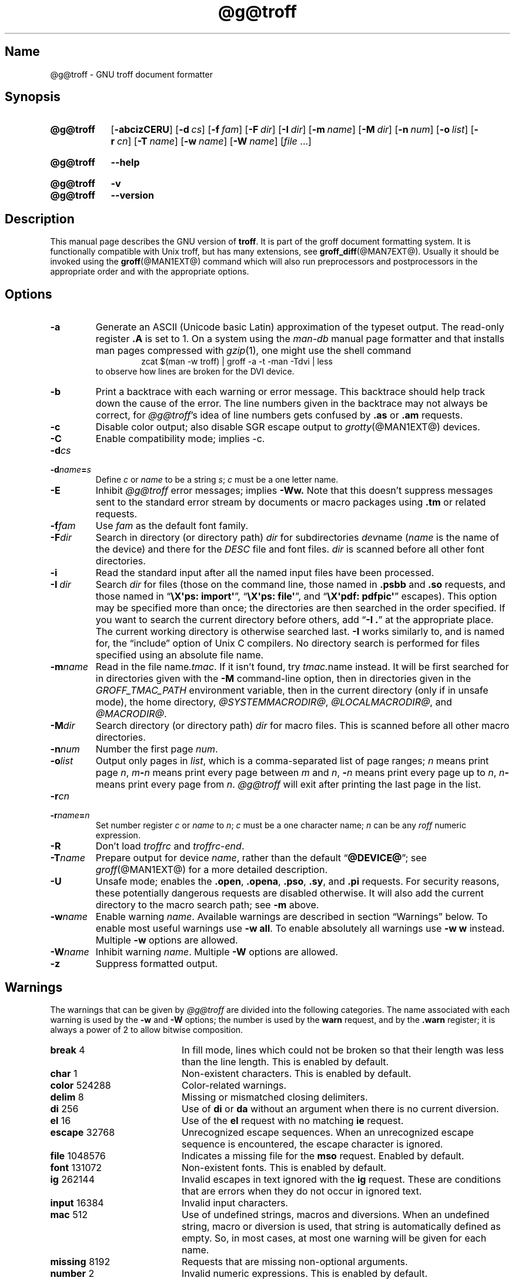 '\" t
.TH @g@troff @MAN1EXT@ "@MDATE@" "groff @VERSION@"
.SH Name
@g@troff \- GNU troff document formatter
.
.
.\" ====================================================================
.\" Legal Terms
.\" ====================================================================
.\"
.\" Copyright (C) 1989-2020 Free Software Foundation, Inc.
.\"
.\" This file is part of groff, the GNU roff type-setting system.
.\"
.\" Permission is granted to copy, distribute and/or modify this
.\" document under the terms of the GNU Free Documentation License,
.\" Version 1.3 or any later version published by the Free Software
.\" Foundation; with no Invariant Sections, with no Front-Cover Texts,
.\" and with no Back-Cover Texts.
.\"
.\" A copy of the Free Documentation License is included as a file
.\" called FDL in the main directory of the groff source package.
.
.
.\" Save and disable compatibility mode (for, e.g., Solaris 10/11).
.do nr *groff_troff_1_man_C \n[.cp]
.cp 0
.
.
.\" ====================================================================
.SH Synopsis
.\" ====================================================================
.
.SY @g@troff
.OP \-abcizCERU
.OP \-d cs
.OP \-f fam
.OP \-F dir
.OP \-I dir
.OP \-m name
.OP \-M dir
.OP \-n num
.OP \-o list
.OP \-r cn
.OP \-T name
.OP \-w name
.OP \-W name
.RI [ file
\&.\|.\|.\&]
.YS
.
.
.SY @g@troff
.B \-\-help
.YS
.
.
.SY @g@troff
.B \-v
.
.SY @g@troff
.B \-\-version
.YS
.
.
.\" ====================================================================
.SH Description
.\" ====================================================================
.
This manual page describes the GNU version of
.BR troff .
.
It is part of the groff document formatting system.
.
It is functionally compatible with Unix troff, but has many
extensions, see
.BR \%groff_diff (@MAN7EXT@).
.
Usually it should be invoked using the
.BR groff (@MAN1EXT@)
command which will also run preprocessors and postprocessors in the
appropriate order and with the appropriate options.
.
.
.\" ====================================================================
.SH Options
.\" ====================================================================
.
.
.TP
.B \-a
Generate an ASCII
(Unicode basic Latin)
approximation of the typeset output.
.
The read-only register
.B .A
is set to\~1.
.
On a system using the
.I man\-db
manual page formatter and that installs man pages compressed with
.IR gzip (1),
one might use the shell command
.
.RS
.RS
.EX
zcat $(man \-w troff) | groff \-a \-t \-man \-Tdvi | less
.EE
.RE
to observe how lines are broken for the DVI device.
.RE
.
.
.TP
.B \-b
Print a backtrace with each warning or error message.
.
This backtrace should help track down the cause of the error.
.
The line numbers given in the backtrace may not always be correct, for
.IR \%@g@troff 's
idea of line numbers gets confused by
.B .as
or
.B .am
requests.
.
.
.TP
.B \-c
Disable color output;
also disable SGR escape output to
.IR grotty (@MAN1EXT@)
devices.
.
.
.TP
.B \-C
Enable compatibility mode;
implies \-c.
.
.
.TP
.BI \-d cs
.TQ
.BI \-d name = s
Define
.I c
or
.I name
to be a string
.IR s ;
.I c
must be a one letter name.
.
.TP
.B \-E
Inhibit
.I \%@g@troff
error messages;
implies
.B \-Ww.
.
Note that this doesn't suppress messages sent to the standard error
stream by documents or macro packages using
.B .tm
or related requests.
.
.
.TP
.BI \-f fam
Use
.I fam
as the default font family.
.
.TP
.BI \-F dir
Search in directory (or directory path)
.I dir
for subdirectories
.IR dev name
.RI ( name
is the name of the device) and there for the
.I DESC
file and font files.
.
.I dir
is scanned before all other font directories.
.
.TP
.B \-i
Read the standard input after all the named input files have been
processed.
.
.TP
.BI \-I\~ dir
Search
.I dir
for files
(those on the command line,
those named in
.B .psbb
and
.B .so
requests,
and
those named in
.RB \[lq] "\[rs]X\[aq]ps: import\[aq]" \[rq],
.RB \[lq] "\[rs]X\[aq]ps: file\[aq]" \[rq],
and
.RB \[lq] "\[rs]X\[aq]pdf: pdfpic\[aq]" \[rq]
escapes).
.
This option may be specified more than once;
the directories are then searched in the order specified.
.
If you want to search the current directory before others,
add
.RB \[lq] "\-I .\&" \[rq]
at the appropriate place.
.
The current working directory is otherwise searched last.
.
.B \-I
works similarly to,
and is named for,
the \[lq]include\[rq]
option of Unix C compilers.
.
No directory search is performed for files specified using an absolute
file name.
.
.
.TP
.BI \-m name
Read in the file
.RI name .tmac .
.
If it isn't found, try
.IR tmac. name
instead.
.
It will be first searched for in directories given with the
.B \-M
command-line option, then in directories given in the
.I GROFF_TMAC_PATH
environment variable, then in the current directory (only if in unsafe
mode), the home directory,
.IR @SYSTEMMACRODIR@ ,
.IR @LOCALMACRODIR@ ,
and
.IR @MACRODIR@ .
.
.TP
.BI \-M dir
Search directory (or directory path)
.I dir
for macro files.
.
This is scanned before all other macro directories.
.
.TP
.BI \-n num
Number the first page
.IR num .
.
.TP
.BI \-o list
Output only pages in
.IR list ,
which is a comma-separated list of page ranges;
.I n
means print page
.IR n ,
.IB m \- n
means print every page between
.I m
and
.IR n ,
.BI \- n
means print every page up to
.IR n ,
.IB n \-
means print every page from
.IR n .
.
.I \%@g@troff
will exit after printing the last page in the list.
.
.TP
.BI \-r cn
.TQ
.BI \-r name = n
Set number register
.I c
or
.I name
to
.IR n ;
.I c
must be a one character name;
.I n
can be any
.I roff
numeric expression.
.
.TP
.B \-R
Don't load
.I troffrc
and
.IR troffrc\-end .
.
.
.TP
.BI \-T name
Prepare output for device
.IR name ,
rather than the default
.RB \[lq] @DEVICE@ \[rq];
see
.IR groff (@MAN1EXT@)
for a more detailed description.
.
.
.TP
.B \-U
Unsafe mode;
enables the
.BR .open ,
.BR .opena ,
.BR .pso ,
.BR .sy ,
and
.B .pi
requests.
.
For security reasons,
these potentially dangerous requests are disabled otherwise.
.
It will also add the current directory to the macro search path;
see
.B \-m
above.
.
.
.TP
.BI \-w name
Enable warning
.IR  name .
.
Available warnings are described in section \(lqWarnings\(rq below.
.
To enable most useful warnings use
.B \-w
.BR all .
To enable absolutely all warnings use
.B \-w w
instead.
Multiple
.B \-w
options are allowed.
.
.TP
.BI \-W name
Inhibit warning
.IR name .
.
Multiple
.B \-W
options are allowed.
.
.TP
.B \-z
Suppress formatted output.
.
.
.\" ====================================================================
.SH Warnings
.\" ====================================================================
.
The warnings that can be given by
.I \%@g@troff
are divided into the following categories.
.
The name associated with each warning is used by the
.B \-w
and
.B \-W
options; the number is used by the
.B warn
request, and by the
.B .warn
register; it is always a power of 2 to allow bitwise composition.
.
.P
.TS
tab(@), center, box;
c c c | c c c
r rI lB | r rI lB.
Bit@Code@Warning@Bit@Code@Warning
_
0@1@char@10@1024@reg
1@2@number@11@2048@tab
2@4@break@12@4096@right-brace
3@8@delim@13@8192@missing
4@16@el@14@16384@input
5@32@scale@15@32768@escape
6@64@range@16@65536@space
7@128@syntax@17@131072@font
8@256@di@18@262144@ig
9@512@mac@19@524288@color
@@@20@1048576@file
.TE
.
.P
.nr x \w'\fBright-brace'+1n+\w'00000'u
.ta \nxuR
.
.TP \nxu+3n
.BR break "\t4"
In fill mode, lines which could not be broken so that their length was
less than the line length.
.
This is enabled by default.
.
.TP
.BR char "\t1"
Non-existent characters.
.
This is enabled by default.
.
.TP
.BR color "\t524288"
Color-related warnings.
.
.TP
.BR delim "\t8"
Missing or mismatched closing delimiters.
.
.TP
.BR di "\t256"
Use of
.B di
or
.B da
without an argument when there is no current diversion.
.
.TP
.BR el "\t16"
Use of the
.B el
request with no matching
.B ie
request.
.
.TP
.BR escape "\t32768"
Unrecognized escape sequences.
.
When an unrecognized escape sequence is encountered, the escape
character is ignored.
.
.TP
.BR file "\t1048576"
Indicates a missing file for the
.B mso
request.
.
Enabled by default.
.
.TP
.BR font "\t131072"
Non-existent fonts.
.
This is enabled by default.
.
.TP
.BR ig "\t262144"
Invalid escapes in text ignored with the
.B ig
request.
.
These are conditions that are errors when they do not occur in ignored
text.
.
.TP
.BR input "\t16384"
Invalid input characters.
.
.TP
.BR mac "\t512"
Use of undefined strings, macros and diversions.
.
When an undefined string, macro or diversion is used, that string is
automatically defined as empty.
.
So, in most cases, at most one warning will be given for each name.
.
.TP
.BR missing "\t8192"
Requests that are missing non-optional arguments.
.
.TP
.BR number "\t2"
Invalid numeric expressions.
.
This is enabled by default.
.
.TP
.BR range "\t64"
Out of range arguments.
.
.TP
.BR reg "\t1024"
Use of undefined number registers.
.
When an undefined number register is used, that register is
automatically defined to have a value of\~0.
.
So, in most cases, at most one warning will be given for use of a
particular name.
.
.TP
.BR right-brace "\t4096"
Use of
.B \(rs}
where a number was expected.
.
.TP
.BR scale "\t32"
Meaningless scaling indicators.
.
.TP
.BR space "\t65536"
Missing space between a request or macro and its argument.
.
This warning will be given when an undefined name longer than two
characters is encountered, and the first two characters of the name
make a defined name.
.
The request or macro will not be invoked.
.
When this warning is given, no macro is automatically defined.
.
This is enabled by default.
.
This warning will never occur in compatibility mode.
.
.TP
.BR syntax "\t128"
Invalid syntax.
.
.TP
.BR tab "\t2048"
Inappropriate use of a tab character.
.
Either use of a tab character where a number was expected, or use of tab
character in an unquoted macro argument.
.
.P
There are also names that can be used to refer to groups of warnings:
.
.TP
.B all
All warnings except
.BR di ,
.BR mac ,
and
.BR reg .
.
It is intended that this covers all warnings that are useful with
traditional macro packages.
.
.TP
.B w
All warnings.
.
.
.\" ====================================================================
.SH Environment
.\" ====================================================================
.
.TP
.I GROFF_TMAC_PATH
A colon separated list of directories in which to search for
macro files.
.
.I \%@g@troff
will scan directories given in the
.B \-M
option before these, and in standard directories (current directory if
in unsafe mode, home directory,
.IR @SYSTEMMACRODIR@ ,
.IR @LOCALMACRODIR@ ,
.IR @MACRODIR@ )
after these.
.
.TP
.I GROFF_TYPESETTER
Default device.
.
.TP
.I GROFF_FONT_PATH
A colon separated list of directories in which to search for the
.IR dev name
directory.
.
.I \%@g@troff
will scan directories given in the
.B \-F
option before these, and in standard directories
.RI ( @LOCALFONTDIR@ ,
.IR @FONTDIR@ ,
.IR @LEGACYFONTDIR@ )
after these.
.
.
.\" ====================================================================
.SH Files
.\" ====================================================================
.
.TP
.I @MACRODIR@/troffrc
Initialization file (called before any other macro package).
.
.TP
.I @MACRODIR@/troffrc\-end
Initialization file (called after any other macro package).
.
.TP
.IR @MACRODIR@/ name .tmac
.TQ
.IR @MACRODIR@/tmac. name
Macro files
.
.TP
.IR @FONTDIR@/dev name /DESC
Device description file for device
.IR name .
.
.TP
.IR @FONTDIR@/dev name / F
Font file for font
.I F
of device
.IR name .
.
.
.P
Note that
.I troffrc
and
.I troffrc\-end
are searched for neither in the current nor the home directory by
default for security reasons (even if the
.B \-U
option is given).
.
Use the
.B \-M
command-line option or the
.I GROFF_TMAC_PATH
environment variable to add these directories to the search path if
necessary.
.
.
.\" ====================================================================
.SH Authors
.\" ====================================================================
.
The GNU version of
.I troff \" generic
was originally written by James Clark;
he also wrote the original version of this document,
which was modified by
.MT wl@\:gnu\:.org
Werner Lemberg
.ME
and
.MT groff\-bernd\:.warken\-72@\:web\:.de
Bernd Warken
.ME .
.
.
.\" ====================================================================
.SH "See also"
.\" ====================================================================
.
.TP
.BR groff (@MAN1EXT@)
The main program of the
.I groff
system, a wrapper around
.IR @g@troff .
.
.
.TP
.BR groff (@MAN7EXT@)
A description of the
.I groff
language, including a short but complete reference of all predefined
requests, registers, and escapes of plain
.IR groff .
.
From the command line, this is called by
.RS
.IP
.B man 7 groff
.RE
.
.TP
.IR groff_diff (@MAN7EXT@)
The differences of the
.I groff
language and the
.I classical troff
language.
.
Currently, this is the most actual document of the
.I groff
system.
.
.TP
.IR roff (@MAN7EXT@)
An overview over
.I groff
and other
.I roff
systems, including pointers to further related documentation.
.
.
.P
.IR "Groff: The GNU Implementation of troff" ,
by Trent A.\& Fisher and Werner Lemberg,
is the primary
.I groff
manual.
.
You can browse it interactively with \(lqinfo groff\(rq.
.
.
.\" Restore compatibility mode (for, e.g., Solaris 10/11).
.cp \n[*groff_troff_1_man_C]
.
.
.\" Local Variables:
.\" fill-column: 72
.\" mode: nroff
.\" End:
.\" vim: set filetype=groff textwidth=72:
